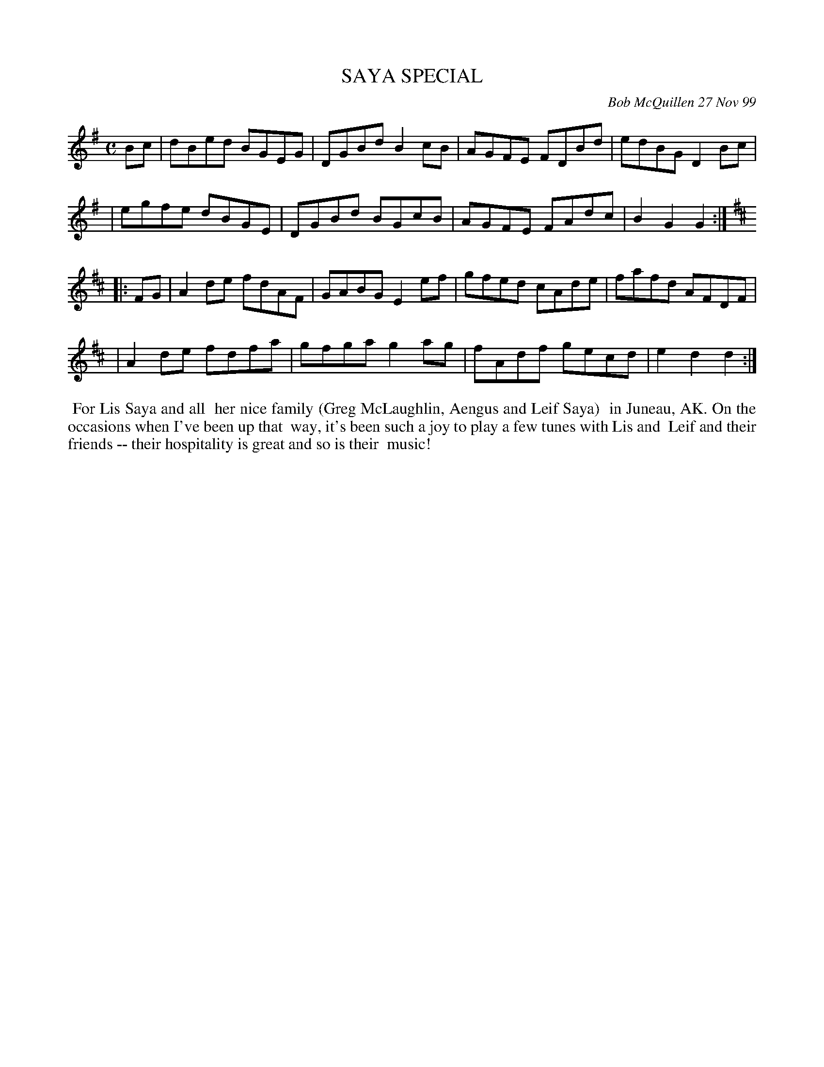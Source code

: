 X: 11086
T: SAYA SPECIAL
C: Bob McQuillen 27 Nov 99
B: Bob's Note Book 11 #86
%R: reel
Z: 2020 John Chambers <jc:trillian.mit.edu>
M: C
L: 1/8
K: G	% and D
Bc \
| dBed BGEG | DGBd B2cB | AGFE FDBd | edBG D2Bc |
| egfe dBGE | DGBd BGcB | AGFE FAdc | B2G2 G2  :| [K:D]
|: FG \
| A2de fdAF | GABG E2ef | gfed cAde | fafd AFDF |
| A2de fdfa | gfga g2ag | fAdf gecd | e2d2 d2  :|
%%begintext align
%% For Lis Saya and all
%% her nice family (Greg McLaughlin, Aengus and Leif Saya)
%% in Juneau, AK. On the occasions when I've been up that
%% way, it's been such a joy to play a few tunes with Lis and
%% Leif and their friends -- their hospitality is great and so is their
%% music!
%%endtext
